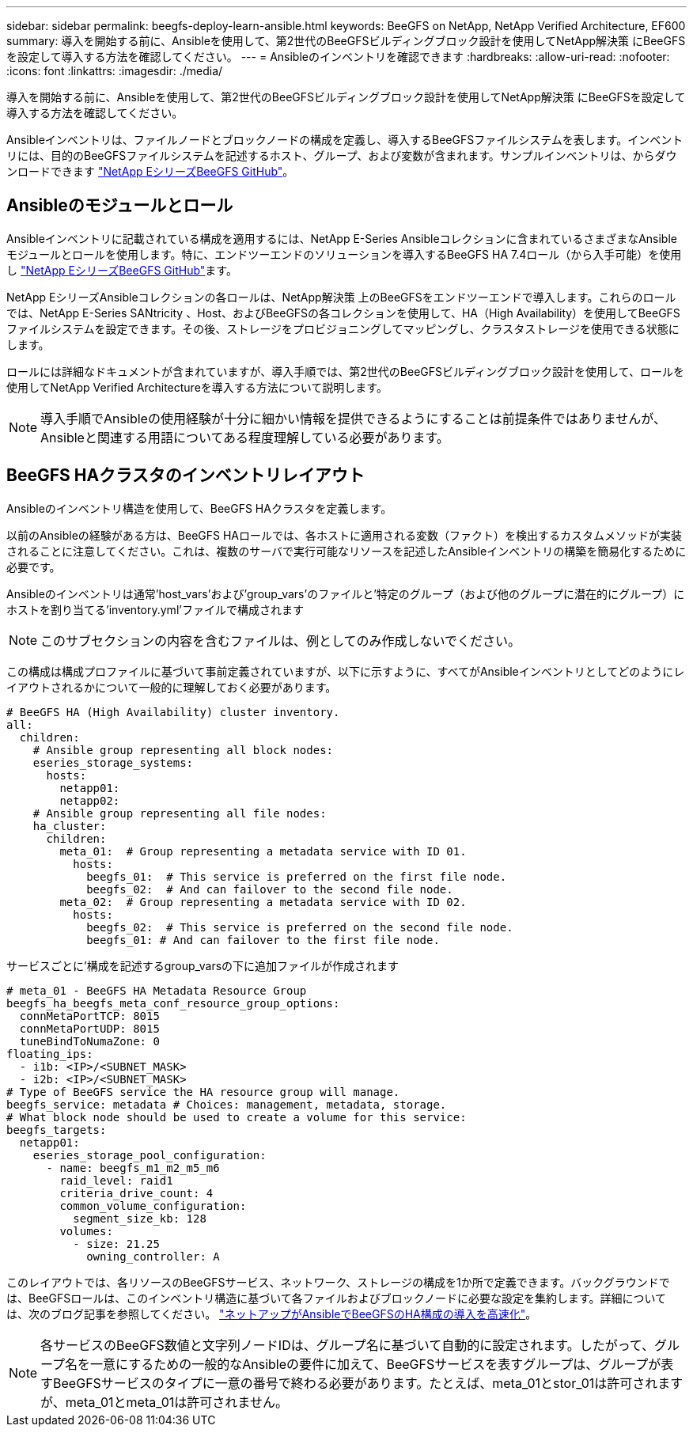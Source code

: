---
sidebar: sidebar 
permalink: beegfs-deploy-learn-ansible.html 
keywords: BeeGFS on NetApp, NetApp Verified Architecture, EF600 
summary: 導入を開始する前に、Ansibleを使用して、第2世代のBeeGFSビルディングブロック設計を使用してNetApp解決策 にBeeGFSを設定して導入する方法を確認してください。 
---
= Ansibleのインベントリを確認できます
:hardbreaks:
:allow-uri-read: 
:nofooter: 
:icons: font
:linkattrs: 
:imagesdir: ./media/


[role="lead"]
導入を開始する前に、Ansibleを使用して、第2世代のBeeGFSビルディングブロック設計を使用してNetApp解決策 にBeeGFSを設定して導入する方法を確認してください。

Ansibleインベントリは、ファイルノードとブロックノードの構成を定義し、導入するBeeGFSファイルシステムを表します。インベントリには、目的のBeeGFSファイルシステムを記述するホスト、グループ、および変数が含まれます。サンプルインベントリは、からダウンロードできます https://github.com/netappeseries/beegfs/tree/master/getting_started/["NetApp EシリーズBeeGFS GitHub"^]。



== Ansibleのモジュールとロール

Ansibleインベントリに記載されている構成を適用するには、NetApp E-Series Ansibleコレクションに含まれているさまざまなAnsibleモジュールとロールを使用します。特に、エンドツーエンドのソリューションを導入するBeeGFS HA 7.4ロール（から入手可能）を使用し https://github.com/netappeseries/beegfs/tree/master/roles/beegfs_ha_7_4["NetApp EシリーズBeeGFS GitHub"^]ます。

NetApp EシリーズAnsibleコレクションの各ロールは、NetApp解決策 上のBeeGFSをエンドツーエンドで導入します。これらのロールでは、NetApp E-Series SANtricity 、Host、およびBeeGFSの各コレクションを使用して、HA（High Availability）を使用してBeeGFSファイルシステムを設定できます。その後、ストレージをプロビジョニングしてマッピングし、クラスタストレージを使用できる状態にします。

ロールには詳細なドキュメントが含まれていますが、導入手順では、第2世代のBeeGFSビルディングブロック設計を使用して、ロールを使用してNetApp Verified Architectureを導入する方法について説明します。


NOTE: 導入手順でAnsibleの使用経験が十分に細かい情報を提供できるようにすることは前提条件ではありませんが、Ansibleと関連する用語についてある程度理解している必要があります。



== BeeGFS HAクラスタのインベントリレイアウト

Ansibleのインベントリ構造を使用して、BeeGFS HAクラスタを定義します。

以前のAnsibleの経験がある方は、BeeGFS HAロールでは、各ホストに適用される変数（ファクト）を検出するカスタムメソッドが実装されることに注意してください。これは、複数のサーバで実行可能なリソースを記述したAnsibleインベントリの構築を簡易化するために必要です。

Ansibleのインベントリは通常'host_vars'および'group_vars'のファイルと'特定のグループ（および他のグループに潜在的にグループ）にホストを割り当てる'inventory.yml'ファイルで構成されます


NOTE: このサブセクションの内容を含むファイルは、例としてのみ作成しないでください。

この構成は構成プロファイルに基づいて事前定義されていますが、以下に示すように、すべてがAnsibleインベントリとしてどのようにレイアウトされるかについて一般的に理解しておく必要があります。

....
# BeeGFS HA (High Availability) cluster inventory.
all:
  children:
    # Ansible group representing all block nodes:
    eseries_storage_systems:
      hosts:
        netapp01:
        netapp02:
    # Ansible group representing all file nodes:
    ha_cluster:
      children:
        meta_01:  # Group representing a metadata service with ID 01.
          hosts:
            beegfs_01:  # This service is preferred on the first file node.
            beegfs_02:  # And can failover to the second file node.
        meta_02:  # Group representing a metadata service with ID 02.
          hosts:
            beegfs_02:  # This service is preferred on the second file node.
            beegfs_01: # And can failover to the first file node.
....
サービスごとに'構成を記述するgroup_varsの下に追加ファイルが作成されます

....
# meta_01 - BeeGFS HA Metadata Resource Group
beegfs_ha_beegfs_meta_conf_resource_group_options:
  connMetaPortTCP: 8015
  connMetaPortUDP: 8015
  tuneBindToNumaZone: 0
floating_ips:
  - i1b: <IP>/<SUBNET_MASK>
  - i2b: <IP>/<SUBNET_MASK>
# Type of BeeGFS service the HA resource group will manage.
beegfs_service: metadata # Choices: management, metadata, storage.
# What block node should be used to create a volume for this service:
beegfs_targets:
  netapp01:
    eseries_storage_pool_configuration:
      - name: beegfs_m1_m2_m5_m6
        raid_level: raid1
        criteria_drive_count: 4
        common_volume_configuration:
          segment_size_kb: 128
        volumes:
          - size: 21.25
            owning_controller: A
....
このレイアウトでは、各リソースのBeeGFSサービス、ネットワーク、ストレージの構成を1か所で定義できます。バックグラウンドでは、BeeGFSロールは、このインベントリ構造に基づいて各ファイルおよびブロックノードに必要な設定を集約します。詳細については、次のブログ記事を参照してください。 https://www.netapp.com/blog/accelerate-deployment-of-ha-for-beegfs-with-ansible/["ネットアップがAnsibleでBeeGFSのHA構成の導入を高速化"^]。


NOTE: 各サービスのBeeGFS数値と文字列ノードIDは、グループ名に基づいて自動的に設定されます。したがって、グループ名を一意にするための一般的なAnsibleの要件に加えて、BeeGFSサービスを表すグループは、グループが表すBeeGFSサービスのタイプに一意の番号で終わる必要があります。たとえば、meta_01とstor_01は許可されますが、meta_01とmeta_01は許可されません。
